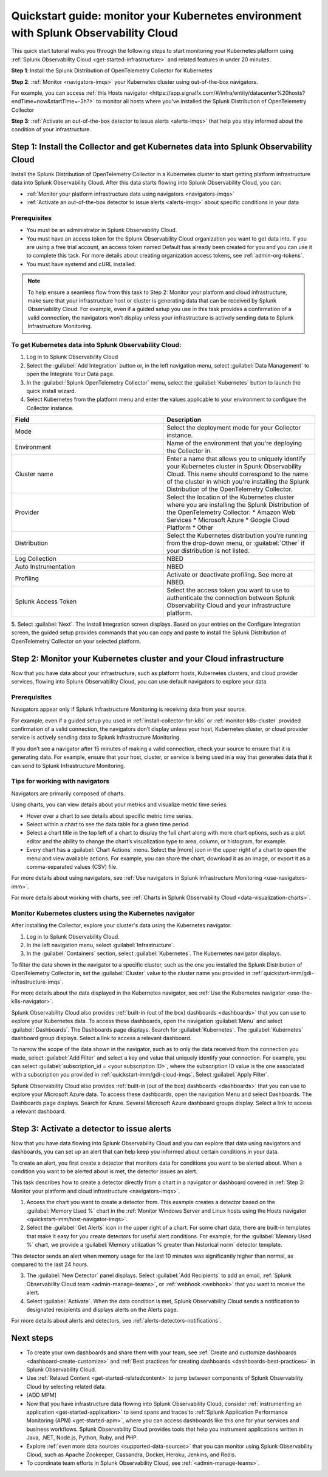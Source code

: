 .. _k8s-quickstart-guide:

*********************************************************************************************
Quickstart guide: monitor your Kubernetes environment with Splunk Observability Cloud
*********************************************************************************************

This quick start tutorial walks you through the following steps to start monitoring your Kubernetes platform using :ref:`Splunk Observability Cloud <get-started-infrastructure>` and related features in under 20 minutes.

:strong:`Step 1`: Install the Splunk Distribution of OpenTelemetry Collector for Kubernetes 

:strong:`Step 2`: :ref:`Monitor <navigators-imqs>` your Kubernetes cluster using out-of-the-box navigators.

For example, you can access :ref:`this Hosts navigator <https://app.signalfx.com/#/infra/entity/datacenter%20hosts?endTime=now&startTime=-3h?>` to monitor all hosts where you’ve installed the Splunk Distribution of OpenTelemetry Collector

:strong:`Step 3`: :ref:`Activate an out-of-the-box detector to issue alerts <alerts-imqs>` that help you stay informed about the condition of your infrastructure.

.. _install-collector-for-k8s:

Step 1: Install the Collector and get Kubernetes data into Splunk Observability Cloud
======================================================================================

Install the Splunk Distribution of OpenTelemetry Collector in a Kubernetes cluster to start getting platform infrastructure data into Splunk Observability Cloud.
After this data starts flowing into Splunk Observability Cloud, you can:

* :ref:`Monitor your platform infrastructure data using navigators <navigators-imqs>`
* :ref:`Activate an out-of-the-box detector to issue alerts <alerts-imqs>` about specific conditions in your data

Prerequisites
---------------------------------------

* You must be an administrator in Splunk Observability Cloud.
* You must have an access token for the Splunk Observability Cloud organization you want to get data into. If you are using a free trial account, an access token named Default has already been created for you and you can use it to complete this task. 
  For more details about creating organization access tokens, see :ref:`admin-org-tokens`.
* You must have systemd and cURL installed.

.. image:: /_images/gdi/k8s-wizard-config.png
  :width: 100%
  :alt: Installation setup wizard for the OpenTelemetry Collector for Kubernetes.


.. note::
    
    To help ensure a seamless flow from this task to Step 2: Monitor your platform and cloud infrastructure, make sure that your infrastructure host or cluster is generating data that can be received by Splunk Observability Cloud. 
    For example, even if a guided setup you use in this task provides a confirmation of a valid connection, the navigators won’t display unless your infrastructure is actively sending data to Splunk Infrastructure Monitoring.

.. _get-k8s-data-in:

To get Kubernetes data into Splunk Observability Cloud:
-----------------------------------------------------------

1. Log in to Splunk Observability Cloud
2. Select the :guilabel:`Add Integration` button or, in the left navigation menu, select :guilabel:`Data Management` to open the Integrate Your Data page.
3. In the :guilabel:`Splunk OpenTelemetry Collector` menu, select the :guilabel:`Kubernetes` button to launch the quick install wizard.
4. Select Kubernetes from the platform menu and enter the values applicable to your environment to configure the Collector instance.

.. list-table::
  :widths: 50 50
  :header-rows: 1

  * - Field
    - Description
  * - Mode
    - Select the deployment mode for your Collector instance.
  * - Environment
    - Name of the environment that you're deploying the Collector in.
  * - Cluster name
    - Enter a name that allows you to uniquely identify your Kubernetes cluster in Spunk Observability Cloud. This name should correspond to the 
      name of the cluster in which you're installing the Splunk Distribution of the OpenTelemetry Collector.
  * - Provider
    - Select the location of the Kubernetes cluster where you are installing the Splunk Distribution of the OpenTelemetry Collector:
      * Amazon Web Services
      * Microsoft Azure
      * Google Cloud Platform
      * Other
  * - Distribution
    - Select the Kubernetes distribution you're running from the drop-down menu, or :guilabel:`Other` if your distribution is not listed.
  * - Log Collection
    - NBED
  * - Auto Instrumentation
    - NBED
  * - Profiling
    - Activate or deactivate profiling. See more at NBED.
  * - Splunk Access Token
    - Select the access token you want to use to authenticate the connection between Splunk Observability Cloud and your infrastructure platform. 

5. Select :guilabel:`Next`. The Install Integration screen displays. Based on your entries on the Configure Integration screen, the guided setup provides commands that you can copy and paste to 
install the Splunk Distribution of OpenTelemetry Collector on your selected platform.

.. _monitor-k8s-cluster:

Step 2: Monitor your Kubernetes cluster and your Cloud infrastructure
========================================================================

Now that you have data about your infrastructure, such as platform hosts, Kubernetes clusters, and cloud provider services, flowing into Splunk Observability Cloud, 
you can use default navigators to explore your data.

Prerequisites
-----------------------

Navigators appear only if Splunk Infrastructure Monitoring is receiving data from your source.

For example, even if a guided setup you used in :ref:`install-collector-for-k8s` or :ref:`monitor-k8s-cluster` provided confirmation of a valid connection, the navigators don’t display unless your host, Kubernetes cluster, or cloud provider service is actively sending data to Splunk Infrastructure Monitoring.

If you don’t see a navigator after 15 minutes of making a valid connection, check your source to ensure that it is generating data. For example, ensure that your host, cluster, or service is being used in a way that generates data that it can send to Splunk Infrastructure Monitoring.

Tips for working with navigators
----------------------------------------------------------------

Navigators are primarily composed of charts.

Using charts, you can view details about your metrics and visualize metric time series. 

* Hover over a chart to see details about specific metric time series.
* Select within a chart to see the data table for a given time period.
* Select a chart title in the top left of a chart to display the full chart along with more chart options, such as a plot editor and the ability to change the chart’s visualization type to area, column, or histogram, for example.

* Every chart has a :guilabel:`Chart Actions` menu. Select the |more| icon in the upper right of a chart to open the menu and view available actions. For example, you can share the chart, download it as an image, or export it as a comma-separated values (CSV) file.

For more details about using navigators, see :ref:`Use navigators in Splunk Infrastructure Monitoring <use-navigators-imm>`.

For more details about working with charts, see :ref:`Charts in Splunk Observability Cloud <data-visualization-charts>`.

Monitor Kubernetes clusters using the Kubernetes navigator
----------------------------------------------------------------

After installing the Collector, explore your cluster's data using the Kubernetes navigator.

1. Log in to Splunk Observability Cloud.
2. In the left navigation menu, select :guilabel:`Infrastructure`.
3. In the :guilabel:`Containers` section, select :guilabel:`Kubernetes`. The Kubernetes navigator displays.

To filter the data shown in the navigator to a specific cluster, such as the one you installed the Splunk Distribution of OpenTelemetry Collector in, set the :guilabel:`Cluster` value to the cluster name you provided in :ref:`quickstart-imm/gdi-infrastructure-imqs`.

For more details about the data displayed in the Kubernetes navigator, see :ref:`Use the Kubernetes navigator <use-the-k8s-navigator>`.

Splunk Observability Cloud also provides :ref:`built-in (out of the box) dashboards <dashboards>` that you can use to explore your Kubernetes data. To access these dashboards, open the navigation :guilabel:`Menu` and select :guilabel:`Dashboards`. The Dashboards page displays. Search for :guilabel:`Kubernetes`. The :guilabel:`Kubernetes` dashboard group displays. Select a link to access a relevant dashboard.

To narrow the scope of the data shown in the navigator, such as to only the data received from the connection you made, select :guilabel:`Add Filter` and select a key and value that uniquely identify your connection. For example, you can select :guilabel:`subscription_id = <your subscription ID>`, where the subscription ID value is the one associated with a subscription you provided in :ref:`quickstart-imm/gdi-cloud-imqs`. Select :guilabel:`Apply Filter`.

Splunk Observability Cloud also provides :ref:`built-in (out of the box) dashboards <dashboards>` that you can use to explore your Microsoft Azure data. To access these dashboards, open the navigation Menu and select Dashboards. The Dashboards page displays. Search for Azure. Several Microsoft Azure dashboard groups display. Select a link to access a relevant dashboard.

.. _activate-ootb-detector:

Step 3: Activate a detector to issue alerts
==================================================================================

Now that you have data flowing into Splunk Observability Cloud and you can explore that data using navigators and dashboards, you can set up an alert that can help keep you informed about certain conditions in your data.

To create an alert, you first create a detector that monitors data for conditions you want to be alerted about. When a condition you want to be alerted about is met, the detector issues an alert.

This task describes how to create a detector directly from a chart in a navigator or dashboard covered in :ref:`Step 3: Monitor your platform and cloud infrastructure <navigators-imqs>`.

1. Access the chart you want to create a detector from. This example creates a detector based on the :guilabel:`Memory Used %` chart in the :ref:`Monitor Windows Server and Linux hosts using the Hosts navigator <quickstart-imm/host-navigator-imqs>`.
2. Select the :guilabel:`Get Alerts` icon in the upper right of a chart. For some chart data, there are built-in templates that make it easy for you create detectors for useful alert conditions. For example, for the :guilabel:`Memory Used %` chart, we provide a :guilabel:`Memory utilization % greater than historical norm` detector template.

This detector sends an alert when memory usage for the last 10 minutes was significantly higher than normal, as compared to the last 24 hours.

3. The :guilabel:`New Detector` panel displays. Select :guilabel:`Add Recipients` to add an email, :ref:`Splunk Observability Cloud team <admin-manage-teams>`, or :ref:`webhook <webhook>` that you want to receive the alert.
4. Select :guilabel:`Activate`. When the data condition is met, Splunk Observability Cloud sends a notification to designated recipients and displays alerts on the Alerts page.

For more details about alerts and detectors, see :ref:`alerts-detectors-notifications`.

.. _k8s-next-steps:

Next steps
=============================

* To create your own dashboards and share them with your team, see :ref:`Create and customize dashboards <dashboard-create-customize>` and :ref:`Best practices for creating dashboards <dashboards-best-practices>` in Splunk Observability Cloud.
* Use :ref:`Related Content <get-started-relatedcontent>` to jump between components of Splunk Observability Cloud by selecting related data.
* [ADD MPM]
* Now that you have infrastructure data flowing into Splunk Observability Cloud, consider :ref:`instrumenting an application <get-started-application>` to send spans and traces to :ref:`Splunk Application Performance Monitoring (APM) <get-started-apm>`, where you can access dashboards like this one for your services and business workflows.
  Splunk Observability Cloud provides tools that help you instrument applications written in Java, .NET, Node.js, Python, Ruby, and PHP.
* Explore :ref:`even more data sources <supported-data-sources>` that you can monitor using Splunk Observability Cloud, such as Apache Zookeeper, Cassandra, Docker, Heroku, Jenkins, and Redis.
* To coordinate team efforts in Splunk Observability Cloud, see :ref:`<admin-manage-teams>`.